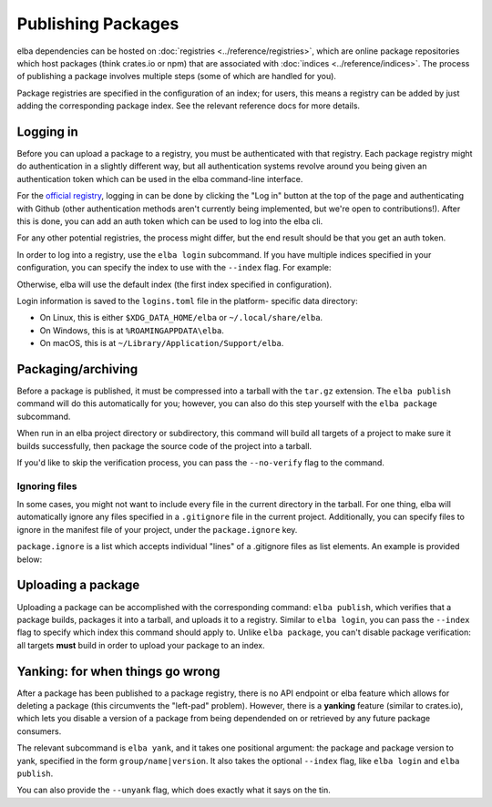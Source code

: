 Publishing Packages
===================

elba dependencies can be hosted on
:doc:`registries <../reference/registries>`, which are online package
repositories which host packages (think crates.io or npm) that are
associated with :doc:`indices <../reference/indices>`. The process
of publishing a package involves multiple steps (some of which are
handled for you).

Package registries are specified in the configuration of an index; for
users, this means a registry can be added by just adding the
corresponding package index. See the relevant reference docs for more
details.

Logging in
----------

Before you can upload a package to a registry, you must be authenticated
with that registry. Each package registry might do authentication in a
slightly different way, but all authentication systems revolve around
you being given an authentication token which can be used in the elba
command-line interface.

For the `official registry <https://elba.pub>`_, logging in can be done
by clicking the "Log in" button at the top of the page and
authenticating with Github (other authentication methods aren't
currently being implemented, but we're open to contributions!). After
this is done, you can add an auth token which can be used to log into
the elba cli.

For any other potential registries, the process might differ, but the
end result should be that you get an auth token.

In order to log into a registry, use the ``elba login`` subcommand. If you
have multiple indices specified in your configuration, you can specify
the index to use with the ``--index`` flag. For example:

.. code-block:: console
   $ elba login a67fc893bccfea2141 --index index+git+https://github.com/elba/index

Otherwise, elba will use the default index (the first index specified in
configuration).

Login information is saved to the ``logins.toml`` file in the platform-
specific data directory:

-  On Linux, this is either ``$XDG_DATA_HOME/elba`` or
   ``~/.local/share/elba``.

-  On Windows, this is at ``%ROAMINGAPPDATA\elba``.

-  On macOS, this is at ``~/Library/Application/Support/elba``.

Packaging/archiving
-------------------

Before a package is published, it must be compressed into a tarball with
the ``tar.gz`` extension. The ``elba publish`` command will do this
automatically for you; however, you can also do this step yourself with
the ``elba package`` subcommand.

When run in an elba project directory or subdirectory, this command will
build all targets of a project to make sure it builds successfully, then
package the source code of the project into a tarball.

If you'd like to skip the verification process, you can pass the
``--no-verify`` flag to the command.

Ignoring files
~~~~~~~~~~~~~~

In some cases, you might not want to include every file in the current
directory in the tarball. For one thing, elba will automatically ignore
any files specified in a ``.gitignore`` file in the current project.
Additionally, you can specify files to ignore in the manifest file of
your project, under the ``package.ignore`` key.

``package.ignore`` is a list which accepts individual "lines" of a
.gitignore files as list elements. An example is provided below:

.. code-block:: toml
   [package]
   # snip: other package metadata
   # ignoring files that end with .out or .dev
   ignore = ["*.out", "*.dev"]

Uploading a package
-------------------

Uploading a package can be accomplished with the corresponding command:
``elba publish``, which verifies that a package builds, packages it into
a tarball, and uploads it to a registry. Similar to ``elba login``, you
can pass the ``--index`` flag to specify which index this command should
apply to. Unlike ``elba package``, you can't disable package
verification: all targets **must** build in order to upload your package
to an index.

Yanking: for when things go wrong
---------------------------------

After a package has been published to a package registry, there is no
API endpoint or elba feature which allows for deleting a package (this
circumvents the "left-pad" problem). However, there is a **yanking**
feature (similar to crates.io), which lets you disable a version of
a package from being dependended on or retrieved by any future package
consumers.

The relevant subcommand is ``elba yank``, and it takes one positional
argument: the package and package version to yank, specified in the form
``group/name|version``. It also takes the optional ``--index`` flag,
like ``elba login`` and ``elba publish``.

You can also provide the ``--unyank`` flag, which does exactly what it
says on the tin.
